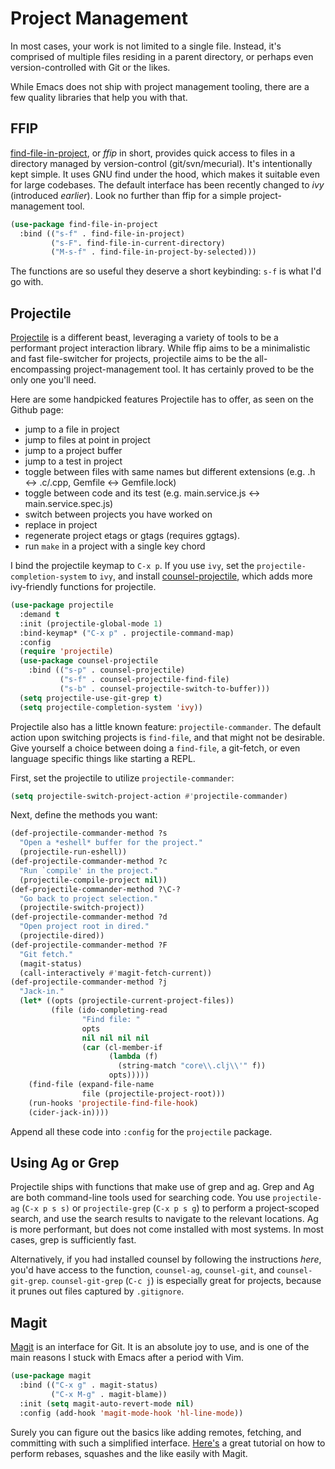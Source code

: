 * Project Management
In most cases, your work is not limited to a single file. Instead, it's comprised of multiple files residing in a parent directory, or perhaps even version-controlled with Git or the likes.

While Emacs does not ship with project management tooling, there are a few quality libraries that help you with that.

** FFIP
[[https://github.com/technomancy/find-file-in-project][find-file-in-project]], or /ffip/ in short, provides quick access to files in a directory managed by version-control (git/svn/mecurial). It's intentionally kept simple. It uses GNU find under the hood, which makes it suitable even for large codebases. The default interface has been recently changed to /ivy/ (introduced [[Ivy, Counsel and Swiper][earlier]]). Look no further than ffip for a simple project-management tool.

#+BEGIN_SRC emacs-lisp
(use-package find-file-in-project
  :bind (("s-f" . find-file-in-project)
         ("s-F". find-file-in-current-directory)
         ("M-s-f" . find-file-in-project-by-selected))) 
#+END_SRC

The functions are so useful they deserve a short keybinding: =s-f= is what I'd go with.

** Projectile
[[https://github.com/bbatsov/projectile][Projectile]] is a different beast, leveraging a variety of tools to be a performant project interaction library. While ffip aims to be a minimalistic and fast file-switcher for projects, projectile aims to be the all-encompassing project-management tool. It has certainly proved to be the only one you'll need.

Here are some handpicked features Projectile has to offer, as seen on the Github page:

- jump to a file in project
- jump to files at point in project
- jump to a project buffer
- jump to a test in project
- toggle between files with same names but different extensions (e.g. .h <-> .c/.cpp, Gemfile <-> Gemfile.lock)
- toggle between code and its test (e.g. main.service.js <-> main.service.spec.js)
- switch between projects you have worked on
- replace in project
- regenerate project etags or gtags (requires ggtags).
- run =make= in a project with a single key chord

I bind the projectile keymap to =C-x p=. If you use =ivy=, set the =projectile-completion-system= to =ivy=, and install [[https://github.com/ericdanan/counsel-projectile][counsel-projectile]], which adds more ivy-friendly functions for projectile.

#+BEGIN_SRC emacs-lisp
(use-package projectile
  :demand t
  :init (projectile-global-mode 1)
  :bind-keymap* ("C-x p" . projectile-command-map)
  :config
  (require 'projectile)
  (use-package counsel-projectile 
    :bind (("s-p" . counsel-projectile)
           ("s-f" . counsel-projectile-find-file)
           ("s-b" . counsel-projectile-switch-to-buffer)))
  (setq projectile-use-git-grep t)
  (setq projectile-completion-system 'ivy))    
#+END_SRC

Projectile also has a little known feature: =projectile-commander=. The default action upon switching projects is =find-file=, and that might not be desirable. Give yourself a choice between doing a =find-file=, a git-fetch, or even language specific things like starting a REPL.

First, set the projectile to utilize =projectile-commander=:

#+BEGIN_SRC emacs-lisp
(setq projectile-switch-project-action #'projectile-commander)
#+END_SRC

Next, define the methods you want:
#+BEGIN_SRC emacs-lisp
(def-projectile-commander-method ?s
  "Open a *eshell* buffer for the project."
  (projectile-run-eshell))
(def-projectile-commander-method ?c
  "Run `compile' in the project."
  (projectile-compile-project nil))
(def-projectile-commander-method ?\C-?
  "Go back to project selection."
  (projectile-switch-project))
(def-projectile-commander-method ?d
  "Open project root in dired."
  (projectile-dired))
(def-projectile-commander-method ?F
  "Git fetch."
  (magit-status)
  (call-interactively #'magit-fetch-current))
(def-projectile-commander-method ?j
  "Jack-in."
  (let* ((opts (projectile-current-project-files))
         (file (ido-completing-read
                "Find file: "
                opts
                nil nil nil nil
                (car (cl-member-if
                      (lambda (f)
                        (string-match "core\\.clj\\'" f))
                      opts)))))
    (find-file (expand-file-name
                file (projectile-project-root)))
    (run-hooks 'projectile-find-file-hook)
    (cider-jack-in))))
#+END_SRC

Append all these code into =:config= for the =projectile= package.

** Using Ag or Grep
Projectile ships with functions that make use of grep and ag. Grep and Ag are both command-line tools used for searching code. You use =projectile-ag= (=C-x p s s)= or =projectile-grep= (=C-x p s g=) to perform a project-scoped search, and use the search results to navigate to the relevant locations. Ag is more performant, but does not come installed with most systems. In most cases, grep is sufficiently fast.

Alternatively, if you had installed counsel by following the instructions [[Ivy, Counsel and Swiper][here]], you'd have access to the function, =counsel-ag=, =counsel-git=, and =counsel-git-grep=. =counsel-git-grep= (=C-c j=) is especially great for projects, because it prunes out files captured by =.gitignore=.

** Magit
[[https://github.com/magit/magit][Magit]] is an interface for Git. It is an absolute joy to use, and is one of the main reasons I stuck with Emacs after a period with Vim.

#+BEGIN_SRC emacs-lisp
(use-package magit  
  :bind (("C-x g" . magit-status)
         ("C-x M-g" . magit-blame))
  :init (setq magit-auto-revert-mode nil)
  :config (add-hook 'magit-mode-hook 'hl-line-mode))
#+END_SRC

Surely you can figure out the basics like adding remotes, fetching, and committing with such a simplified interface. [[https://www.youtube.com/watch?v=mtliRYQd0j4][Here's]] a great tutorial on how to perform rebases, squashes and the like easily with Magit.

*** 🢒 [[file:icing-on-the-cake.org][Icing on the Cake]]                                        :noexport:

